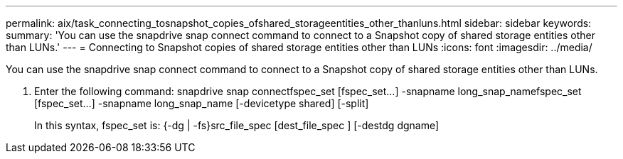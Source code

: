 ---
permalink: aix/task_connecting_tosnapshot_copies_ofshared_storageentities_other_thanluns.html
sidebar: sidebar
keywords: 
summary: 'You can use the snapdrive snap connect command to connect to a Snapshot copy of shared storage entities other than LUNs.'
---
= Connecting to Snapshot copies of shared storage entities other than LUNs
:icons: font
:imagesdir: ../media/

[.lead]
You can use the snapdrive snap connect command to connect to a Snapshot copy of shared storage entities other than LUNs.

. Enter the following command: snapdrive snap connectfspec_set [fspec_set...] -snapname long_snap_namefspec_set [fspec_set...] -snapname long_snap_name [-devicetype shared] [-split]
+
In this syntax, fspec_set is: {-dg | -fs}src_file_spec [dest_file_spec ] [-destdg dgname]
